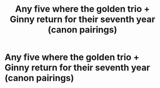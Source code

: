 #+TITLE: Any five where the golden trio + Ginny return for their seventh year (canon pairings)

* Any five where the golden trio + Ginny return for their seventh year (canon pairings)
:PROPERTIES:
:Author: RoyalAct4
:Score: 2
:DateUnix: 1594183031.0
:DateShort: 2020-Jul-08
:FlairText: Request
:END:

